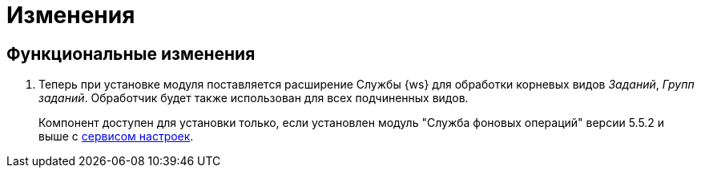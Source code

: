 = Изменения

== Функциональные изменения

. Теперь при установке модуля поставляется расширение Службы {ws} для обработки корневых видов _Заданий_, _Групп заданий_. Обработчик будет также использован для всех подчиненных видов.
+
Компонент доступен для установки только, если установлен модуль "Служба фоновых операций" версии 5.5.2 и выше с xref:workerservice:admin:install.adoc#settings-storage[сервисом настроек].
